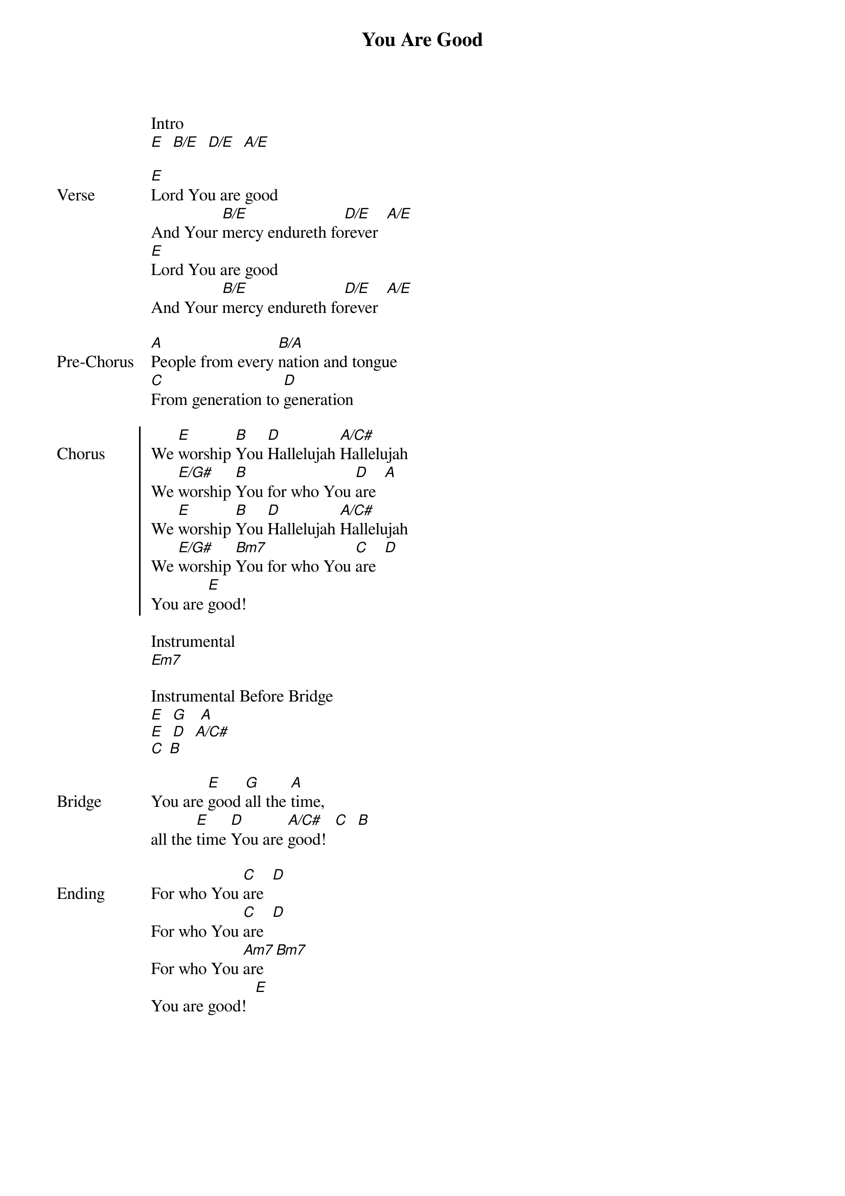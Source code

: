 {title: You Are Good}
{artist: Israel and the New Breed}
{ng}
{columns: 2}

Intro
[E]  [B/E]  [D/E]  [A/E]

{sov: Verse}
[E]Lord You are good             
And Your [B/E]mercy endureth fo[D/E]rever  [A/E]
[E]Lord You are good                                 
And Your [B/E]mercy endureth fo[D/E]rever  [A/E]
{eov}

{sov: Pre-Chorus}                
[A]People from every [B/A]nation and tongue                    
[C]From generation to [D]generation
{eov}

{soc: Chorus}                      
We [E]worship [B]You [D]Hallelujah [A/C#]Hallelujah                    
We [E/G#]worship [B]You for who You [D]are  [A]
We [E]worship [B]You [D]Hallelujah [A/C#]Hallelujah                    
We [E/G#]worship [Bm7]You for who You [C]are  [D]
You are [E]good!
{eoc}

Instrumental
[Em7]

Instrumental Before Bridge
[E]  [G]   [A]  
[E]  [D]  [A/C#]  
[C] [B]
 
{sov: Bridge}
You are [E]good [G]all the [A]time,
all the [E]time [D]You are [A/C#]good!  [C]  [B]
{eov}

{sov: Ending}
For who You [C]are  [D]
For who You [C]are  [D]
For who You [Am7]are  [Bm7]
You are good!  [E]
{eov}